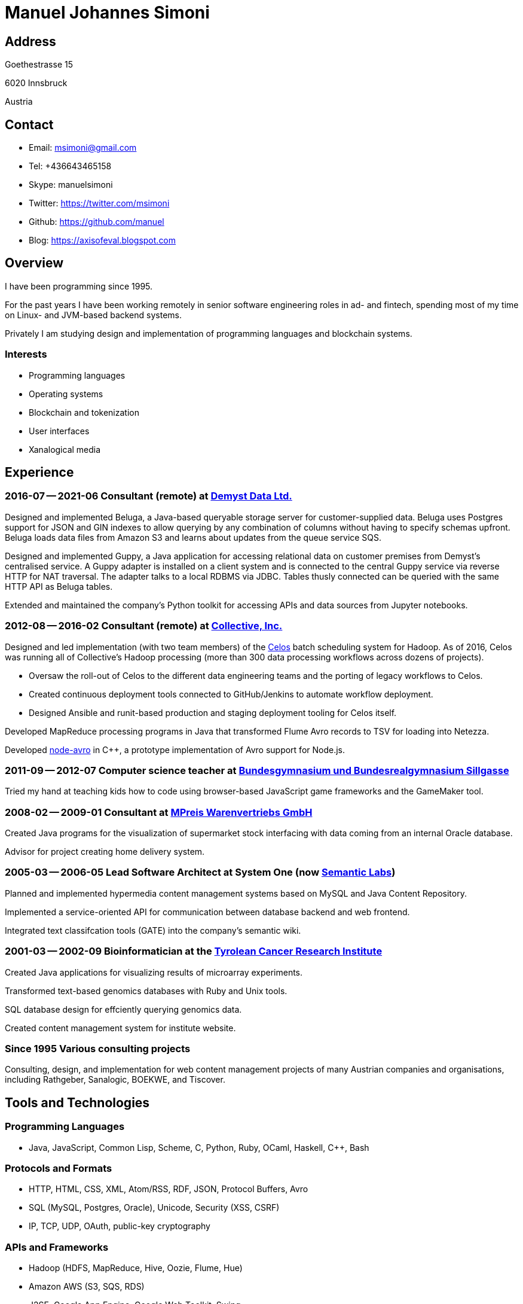 # Manuel Johannes Simoni

## Address

Goethestrasse 15

6020 Innsbruck

Austria

## Contact

* Email: msimoni@gmail.com
* Tel: +436643465158
* Skype: manuelsimoni
* Twitter: https://twitter.com/msimoni
* Github: https://github.com/manuel
* Blog: https://axisofeval.blogspot.com

## Overview

I have been programming since 1995.

For the past years I have been working remotely in
senior software engineering roles in ad- and fintech,
spending most of my time on Linux- and JVM-based
backend systems.

Privately I am studying design and implementation of programming languages and blockchain systems.

### Interests

* Programming languages
* Operating systems
* Blockchain and tokenization
* User interfaces
* Xanalogical media

## Experience

### 2016-07 -- 2021-06 Consultant (remote) at link:https://demyst.com[Demyst Data Ltd.]

Designed and implemented Beluga, a Java-based queryable storage server for
customer-supplied data. Beluga uses Postgres support for JSON and GIN indexes
to allow querying by any combination of columns without having to specify schemas upfront. Beluga
loads data files from Amazon S3 and learns about updates from the queue service SQS.

Designed and implemented Guppy, a Java application for accessing relational
data on customer premises from Demyst’s centralised service. A Guppy
adapter is installed on a client system and is connected to the central Guppy
service via reverse HTTP for NAT traversal. The adapter talks to a local
RDBMS via JDBC. Tables thusly connected can be queried with the same
HTTP API as Beluga tables.

Extended and maintained the company's Python toolkit for accessing APIs and data sources
from Jupyter notebooks.

### 2012-08 -- 2016-02 Consultant (remote) at link:https://www.crunchbase.com/organization/collectivemedia[Collective, Inc.]

Designed and led implementation (with two team members) of the link:https://github.com/manuel/celos[Celos] batch
scheduling system for Hadoop. As of 2016, Celos was running all of
Collective's Hadoop processing (more than 300 data processing workflows
across dozens of projects).

* Oversaw the roll-out of Celos to the different data engineering teams and
the porting of legacy workflows to Celos.
* Created continuous deployment tools connected to GitHub/Jenkins to
automate workflow deployment.
* Designed Ansible and runit-based production and staging deployment tooling
for Celos itself.

Developed MapReduce processing programs in Java that transformed Flume
Avro records to TSV for loading into Netezza.

Developed link:https://github.com/manuel/node-avro[node-avro] in C++,
a prototype implementation of Avro support for Node.js.

### 2011-09 -- 2012-07 Computer science teacher at link:https://bg-sillgasse.tsn.at/[Bundesgymnasium und Bundesrealgymnasium Sillgasse]

Tried my hand at teaching kids how to code using browser-based JavaScript
game frameworks and the GameMaker tool.

### 2008-02 -- 2009-01 Consultant at link:https://www.mpreis.at/[MPreis Warenvertriebs GmbH]

Created Java programs for the visualization of supermarket stock
interfacing with data coming from an internal Oracle database.

Advisor for project creating home delivery system. 

### 2005-03 -- 2006-05 Lead Software Architect at System One (now link:https://www.semanticlabs.at/[Semantic Labs])

Planned and implemented hypermedia content management systems based on
MySQL and Java Content Repository.

Implemented a service-oriented API for communication between database
backend and web frontend.

Integrated text classifcation tools (GATE) into the company's semantic wiki. 

### 2001-03 -- 2002-09 Bioinformatician at the link:https://www.tkfi.at/[Tyrolean Cancer Research Institute]

Created Java applications for visualizing results of microarray
experiments.

Transformed text-based genomics databases with Ruby and Unix tools.

SQL database design for effciently querying genomics data.

Created content management system for institute website.

### Since 1995 Various consulting projects

Consulting, design, and implementation for web content management
projects of many Austrian companies and organisations, including Rathgeber,
Sanalogic, BOEKWE, and Tiscover.

## Tools and Technologies

### Programming Languages

* Java, JavaScript, Common Lisp, Scheme, C, Python, Ruby, OCaml, Haskell, C++, Bash

### Protocols and Formats

* HTTP, HTML, CSS, XML, Atom/RSS, RDF, JSON, Protocol Buffers, Avro
* SQL (MySQL, Postgres, Oracle), Unicode, Security (XSS, CSRF)
* IP, TCP, UDP, OAuth, public-key cryptography

### APIs and Frameworks
* Hadoop (HDFS, MapReduce, Hive, Oozie, Flume, Hue)
* Amazon AWS (S3, SQS, RDS)
* J2SE, Google App Engine, Google Web Toolkit, Swing
* J2EE, JSP, Servlets, Jetty, Tomcat
* POSIX, Sockets, libevent
* Node.js, NPM, Deno

### Operating Systems
* GNU/Linux (Void, Debian, CentOS, Ubuntu), macOS

### Tools

* Git, GitHub, Jenkins, Ansible, runit, Kerberos 

## Selected Open Source code

### Celos (Java): Scheduler for Hadoop workflows

https://github.com/manuel/celos

I never got around to promoting this project, but it has a nice architecture and was
used at a couple of companies successfully, and users liked it.

### LispX (JavaScript): Ultralight Lisp for the Web

https://github.com/lispx/lispx

As of 2022, this is my current hobby project: a tiny Lisp interpreter that solves
the Web's async problem.

### ELL (GNU C): Executable and Linkable Lisp

https://github.com/manuel/ell

A fun hack using some linker tricks and GNU C extensions to implement a Lisp
that compiles to C by calling out to `gcc`.  Produced binaries are then loaded
into the running process with `dlopen`.

### Buckybase (Python): Hypermicrodatabase

https://github.com/manuel/buckybase-py

http://buckybase.blogspot.com/2008/06/introducing-buckybase.html

An early attempt to create a hyperlinked personal database on Google AppEngine.

## Programming language humor

* link:https://this-plt-life.tumblr.com/[This PLT Life]

* link:https://twitter.com/plt_borat[PLT Borat]

* link:https://twitter.com/plt_zizek[PLT Žižek]

■
